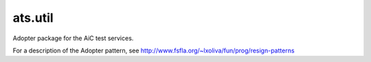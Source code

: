
ats.util
========

Adopter package for the AiC test services.

For a description of the Adopter pattern, see
http://www.fsfla.org/~lxoliva/fun/prog/resign-patterns

